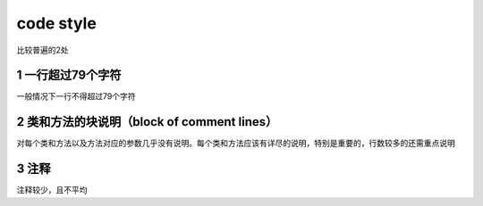 ----------
code style
----------

比较普遍的2处

1 一行超过79个字符
------------------

一般情况下一行不得超过79个字符

.. image:: images/79.jpg



2 类和方法的块说明（block of comment lines）
--------------------------------------------

对每个类和方法以及方法对应的参数几乎没有说明。每个类和方法应该有详尽的说明，特别是重要的，行数较多的还需重点说明



3 注释
------

注释较少，且不平均

